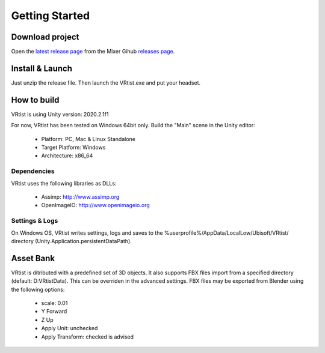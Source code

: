 .. _Getting Started:

===============
Getting Started
===============


Download project
----------------

Open the `latest release page <https://github.com/ubisoft/vrtist>`_  from the Mixer Gihub `releases page <https://github.com/ubisoft/vrtist/releases>`_. 

Install & Launch
----------------

Just unzip the release file. Then launch the VRtist.exe and put your headset.

How to build
------------

VRtist is using Unity version: 2020.2.1f1

For now, VRtist has been tested on Windows 64bit only. Build the "Main" scene in the Unity editor:

    * Platform: PC, Mac & Linux Standalone
    * Target Platform: Windows
    * Architecture: x86_64

Dependencies
^^^^^^^^^^^^

VRtist uses the following libraries as DLLs:

    * Assimp: http://www.assimp.org
    * OpenImageIO: http://www.openimageio.org

Settings & Logs
^^^^^^^^^^^^^^^

On Windows OS, VRtist writes settings, logs and saves to the %userprofile%/AppData/LocalLow/Ubisoft/VRtist/ directory (Unity.Application.persistentDataPath).

Asset Bank
----------

VRtist is ditributed with a predefined set of 3D objects. It also supports FBX files import from a specified directory (default: D:\VRtistData). This can be overriden in the advanced settings. FBX files may be exported from Blender using the following options:

    * scale: 0.01
    * Y Forward
    * Z Up
    * Apply Unit: unchecked
    * Apply Transform: checked is advised
